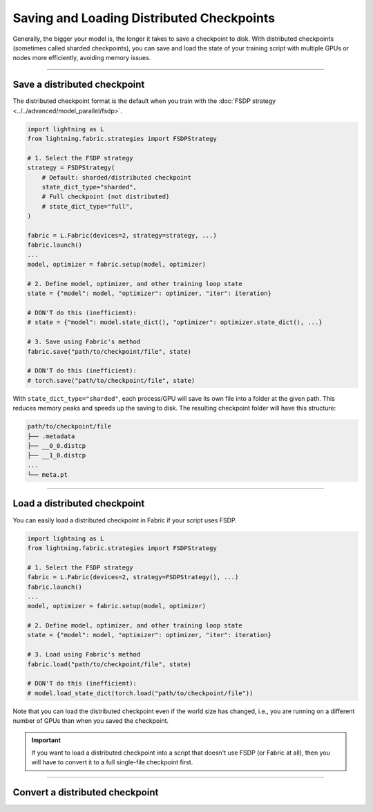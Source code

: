 ##########################################
Saving and Loading Distributed Checkpoints
##########################################

Generally, the bigger your model is, the longer it takes to save a checkpoint to disk.
With distributed checkpoints (sometimes called sharded checkpoints), you can save and load the state of your training script with multiple GPUs or nodes more efficiently, avoiding memory issues.


----


*****************************
Save a distributed checkpoint
*****************************

The distributed checkpoint format is the default when you train with the :doc:`FSDP strategy <../../advanced/model_parallel/fsdp>`.

.. code-block:: python

    import lightning as L
    from lightning.fabric.strategies import FSDPStrategy

    # 1. Select the FSDP strategy
    strategy = FSDPStrategy(
        # Default: sharded/distributed checkpoint
        state_dict_type="sharded",
        # Full checkpoint (not distributed)
        # state_dict_type="full",
    )

    fabric = L.Fabric(devices=2, strategy=strategy, ...)
    fabric.launch()
    ...
    model, optimizer = fabric.setup(model, optimizer)

    # 2. Define model, optimizer, and other training loop state
    state = {"model": model, "optimizer": optimizer, "iter": iteration}

    # DON'T do this (inefficient):
    # state = {"model": model.state_dict(), "optimizer": optimizer.state_dict(), ...}

    # 3. Save using Fabric's method
    fabric.save("path/to/checkpoint/file", state)

    # DON'T do this (inefficient):
    # torch.save("path/to/checkpoint/file", state)

With ``state_dict_type="sharded"``, each process/GPU will save its own file into a folder at the given path.
This reduces memory peaks and speeds up the saving to disk.
The resulting checkpoint folder will have this structure:

.. code-block:: text

    path/to/checkpoint/file
    ├── .metadata
    ├── __0_0.distcp
    ├── __1_0.distcp
    ...
    └── meta.pt


.. collapse:: Full example

    .. code-block:: python

        import time
        import torch
        import torch.nn.functional as F

        import lightning as L
        from lightning.fabric.strategies import FSDPStrategy
        from lightning.pytorch.demos import Transformer, WikiText2

        strategy = FSDPStrategy(state_dict_type="sharded")
        fabric = L.Fabric(accelerator="cuda", devices=4, strategy=strategy)
        fabric.launch()

        with fabric.rank_zero_first():
            dataset = WikiText2()

        # 1B parameters
        model = Transformer(vocab_size=dataset.vocab_size, nlayers=32, nhid=4096, ninp=1024, nhead=64)
        optimizer = torch.optim.Adam(model.parameters(), lr=0.1)

        model, optimizer = fabric.setup(model, optimizer)

        state = {"model": model, "optimizer": optimizer, "iteration": 0}

        for i in range(10):
            input, target = fabric.to_device(dataset[i])
            output = model(input.unsqueeze(0), target.unsqueeze(0))
            loss = F.nll_loss(output, target.view(-1))
            fabric.backward(loss)
            optimizer.step()
            optimizer.zero_grad()
            fabric.print(loss.item())

        fabric.print("Saving checkpoint ...")
        t0 = time.time()
        fabric.save("my-checkpoint.ckpt", state)
        fabric.print(f"Took {time.time() - t0:.2f} seconds.")

    Check the contents of the checkpoint folder:

    .. code-block:: bash

        ls -a my-checkpoint.ckpt/

    .. code-block::

        my-checkpoint.ckpt/
        ├── __0_0.distcp
        ├── __1_0.distcp
        ├── __2_0.distcp
        ├── __3_0.distcp
        └── meta.pt

    The ``.distcp`` files contain the tensor shards from each process/GPU. You can see that the size of these files
    is roughly 1/4 of the total size of the checkpoint since the script distributes the model across 4 GPUs.


----


*****************************
Load a distributed checkpoint
*****************************

You can easily load a distributed checkpoint in Fabric if your script uses FSDP.

.. code-block:: python

    import lightning as L
    from lightning.fabric.strategies import FSDPStrategy

    # 1. Select the FSDP strategy
    fabric = L.Fabric(devices=2, strategy=FSDPStrategy(), ...)
    fabric.launch()
    ...
    model, optimizer = fabric.setup(model, optimizer)

    # 2. Define model, optimizer, and other training loop state
    state = {"model": model, "optimizer": optimizer, "iter": iteration}

    # 3. Load using Fabric's method
    fabric.load("path/to/checkpoint/file", state)

    # DON'T do this (inefficient):
    # model.load_state_dict(torch.load("path/to/checkpoint/file"))

Note that you can load the distributed checkpoint even if the world size has changed, i.e., you are running on a different number of GPUs than when you saved the checkpoint.

.. collapse:: Full example

    .. code-block:: python

        import torch
        import torch.nn.functional as F

        import lightning as L
        from lightning.fabric.strategies import FSDPStrategy
        from lightning.pytorch.demos import Transformer, WikiText2

        strategy = FSDPStrategy(state_dict_type="sharded")
        fabric = L.Fabric(accelerator="cuda", devices=2, strategy=strategy)
        fabric.launch()

        with fabric.rank_zero_first():
            dataset = WikiText2()

        # 1B parameters
        model = Transformer(vocab_size=dataset.vocab_size, nlayers=32, nhid=4096, ninp=1024, nhead=64)
        optimizer = torch.optim.Adam(model.parameters(), lr=0.1)

        model, optimizer = fabric.setup(model, optimizer)

        state = {"model": model, "optimizer": optimizer, "iteration": 0}

        fabric.print("Loading checkpoint ...")
        fabric.load("my-checkpoint.ckpt", state)


.. important::

    If you want to load a distributed checkpoint into a script that doesn't use FSDP (or Fabric at all), then you will have to convert it to a full single-file checkpoint first.


----


********************************
Convert a distributed checkpoint
********************************
